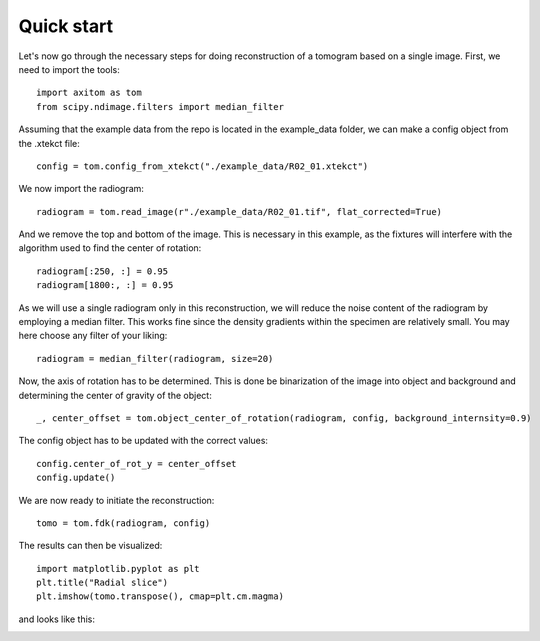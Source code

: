 .. AXITOM documentation master file, created by
   sphinx-quickstart on Tue Jun 25 21:12:55 2019.
   You can adapt this file completely to your liking, but it should at least
   contain the root `toctree` directive.

Quick start
==========

Let's now go through the necessary steps for doing reconstruction of a tomogram based on a single image.
First, we need to import the tools::

    import axitom as tom
    from scipy.ndimage.filters import median_filter

Assuming that the example data from the repo is located in the example_data folder, we can make a config object
from the .xtekct file::

    config = tom.config_from_xtekct("./example_data/R02_01.xtekct")

We now import the radiogram::

     radiogram = tom.read_image(r"./example_data/R02_01.tif", flat_corrected=True)

And we remove the top and bottom of the image. This is necessary in this example, as the fixtures will interfere with
the algorithm used to find the center of rotation::

     radiogram[:250, :] = 0.95
     radiogram[1800:, :] = 0.95

As we will use a single radiogram only in this reconstruction, we will reduce the noise content of the radiogram by
employing a median filter. This works fine since the density gradients within the specimen are relatively small.
You may here choose any filter of your liking::

     radiogram = median_filter(radiogram, size=20)

Now, the axis of rotation has to be determined. This is done be binarization of the image into object and background
and determining the center of gravity of the object::

     _, center_offset = tom.object_center_of_rotation(radiogram, config, background_internsity=0.9)

The config object has to be updated with the correct values::

     config.center_of_rot_y = center_offset
     config.update()

We are now ready to initiate the reconstruction::

     tomo = tom.fdk(radiogram, config)


The results can then be visualized::

   import matplotlib.pyplot as plt
   plt.title("Radial slice")
   plt.imshow(tomo.transpose(), cmap=plt.cm.magma)

and looks like this:

.. image:: results.png
   :scale: 30 %
   :alt: The results
   :align: center